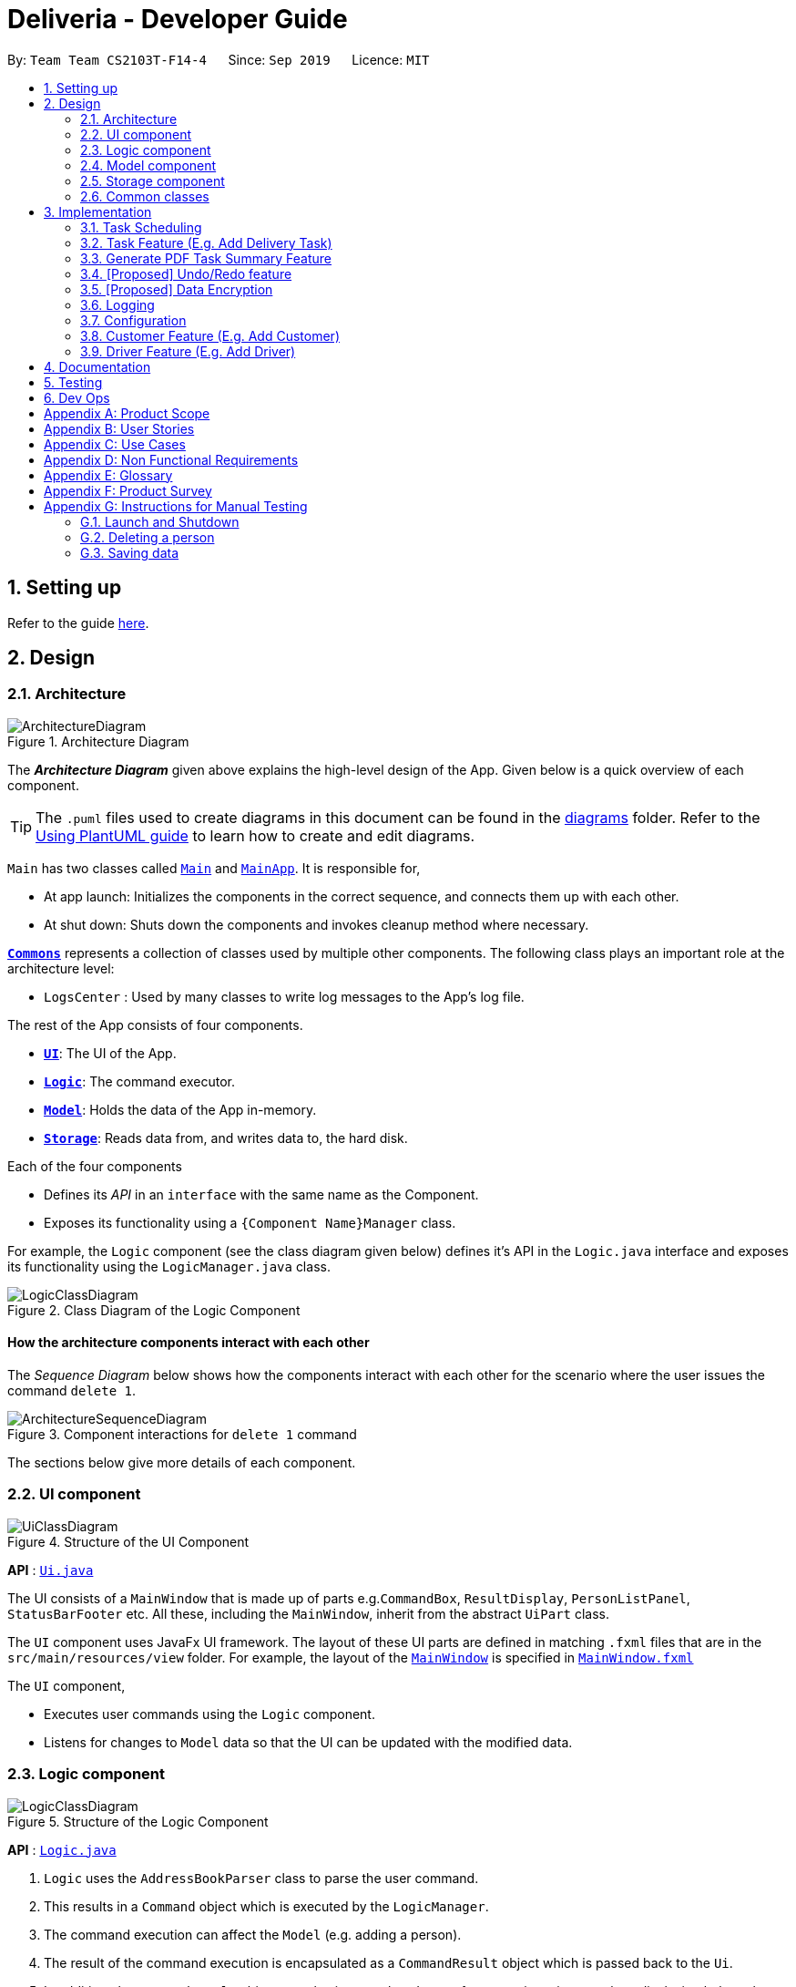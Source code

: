 = Deliveria - Developer Guide
:site-section: DeveloperGuide
:toc:
:toc-title:
:toc-placement: preamble
:sectnums:
:imagesDir: images
:stylesDir: stylesheets
:xrefstyle: full
ifdef::env-github[]
:tip-caption: :bulb:
:note-caption: :information_source:
:warning-caption: :warning:
endif::[]
:repoURL: https://github.com/se-edu/addressbook-level3/tree/master

By: `Team Team CS2103T-F14-4`      Since: `Sep 2019`      Licence: `MIT`

== Setting up

Refer to the guide <<SettingUp#, here>>.

== Design

[[Design-Architecture]]
=== Architecture

.Architecture Diagram
image::ArchitectureDiagram.png[]

The *_Architecture Diagram_* given above explains the high-level design of the App. Given below is a quick overview of each component.

[TIP]
The `.puml` files used to create diagrams in this document can be found in the link:{repoURL}/docs/diagrams/[diagrams] folder.
Refer to the <<UsingPlantUml#, Using PlantUML guide>> to learn how to create and edit diagrams.

`Main` has two classes called link:{repoURL}/src/main/java/seedu/address/Main.java[`Main`] and link:{repoURL}/src/main/java/seedu/address/MainApp.java[`MainApp`]. It is responsible for,

* At app launch: Initializes the components in the correct sequence, and connects them up with each other.
* At shut down: Shuts down the components and invokes cleanup method where necessary.

<<Design-Commons,*`Commons`*>> represents a collection of classes used by multiple other components.
The following class plays an important role at the architecture level:

* `LogsCenter` : Used by many classes to write log messages to the App's log file.

The rest of the App consists of four components.

* <<Design-Ui,*`UI`*>>: The UI of the App.
* <<Design-Logic,*`Logic`*>>: The command executor.
* <<Design-Model,*`Model`*>>: Holds the data of the App in-memory.
* <<Design-Storage,*`Storage`*>>: Reads data from, and writes data to, the hard disk.

Each of the four components

* Defines its _API_ in an `interface` with the same name as the Component.
* Exposes its functionality using a `{Component Name}Manager` class.

For example, the `Logic` component (see the class diagram given below) defines it's API in the `Logic.java` interface and exposes its functionality using the `LogicManager.java` class.

.Class Diagram of the Logic Component
image::LogicClassDiagram.png[]

[discrete]
==== How the architecture components interact with each other

The _Sequence Diagram_ below shows how the components interact with each other for the scenario where the user issues the command `delete 1`.

.Component interactions for `delete 1` command
image::ArchitectureSequenceDiagram.png[]

The sections below give more details of each component.

[[Design-Ui]]
=== UI component

.Structure of the UI Component
image::UiClassDiagram.png[]

*API* : link:{repoURL}/src/main/java/seedu/address/ui/Ui.java[`Ui.java`]

The UI consists of a `MainWindow` that is made up of parts e.g.`CommandBox`, `ResultDisplay`, `PersonListPanel`, `StatusBarFooter` etc. All these, including the `MainWindow`, inherit from the abstract `UiPart` class.

The `UI` component uses JavaFx UI framework. The layout of these UI parts are defined in matching `.fxml` files that are in the `src/main/resources/view` folder. For example, the layout of the link:{repoURL}/src/main/java/seedu/address/ui/MainWindow.java[`MainWindow`] is specified in link:{repoURL}/src/main/resources/view/MainWindow.fxml[`MainWindow.fxml`]

The `UI` component,

* Executes user commands using the `Logic` component.
* Listens for changes to `Model` data so that the UI can be updated with the modified data.

[[Design-Logic]]
=== Logic component

[[fig-LogicClassDiagram]]
.Structure of the Logic Component
image::LogicClassDiagram.png[]

*API* :
link:{repoURL}/src/main/java/seedu/address/logic/Logic.java[`Logic.java`]

.  `Logic` uses the `AddressBookParser` class to parse the user command.
.  This results in a `Command` object which is executed by the `LogicManager`.
.  The command execution can affect the `Model` (e.g. adding a person).
.  The result of the command execution is encapsulated as a `CommandResult` object which is passed back to the `Ui`.
.  In addition, the `CommandResult` object can also instruct the `Ui` to perform certain actions, such as displaying help to the user.

Given below is the Sequence Diagram for interactions within the `Logic` component for the `execute("delete 1")` API call.

.Interactions Inside the Logic Component for the `delete 1` Command
image::DeleteSequenceDiagram.png[]

NOTE: The lifeline for `DeleteCommandParser` should end at the destroy marker (X) but due to a limitation of PlantUML, the lifeline reaches the end of diagram.

[[Design-Model]]
=== Model component

.Structure of the Model Component
image::ModelClassDiagram.png[]

*API* : link:{repoURL}/src/main/java/seedu/address/model/Model.java[`Model.java`]

The `Model`,

* stores a `UserPref` object that represents the user's preferences.
* stores the `DriverManager`, `TaskManager`, `CustomerManager`
* exposes unmodifiable `ObservableList` that can be 'observed' e.g. the UI can be bound to this list so that the UI automatically updates when the data in the list change.
* does not depend on any of the other three components.


[[Design-Storage]]
=== Storage component

.Structure of the Storage Component
image::StorageClassDiagram.png[]
.Structure of the CentralManager
image::CentralManager.png[]

*API* : link:{repoURL}/src/main/java/seedu/address/storage/Storage.java[`Storage.java`]

The `Storage` component,

* can save `UserPref` objects in json format and read it back.
* uses `CentralManager` to consolidate all the managers' data that needs to be saved. (e.g. Task Manager's data)
* can save the `CentralManager` data in json format and read it back.

[[Design-Commons]]
=== Common classes

Classes used by multiple components are in the `seedu.addressbook.commons` package.

== Implementation

This section describes some noteworthy details on how certain features are implemented.


// tag::task-scheduling[]
=== Task Scheduling

==== Design Considerations
* A `Schedule` should be a collection of non-overlapping `EventTime` object, and is always sorted
* Should be able to notify the user if a better time slot is available, while giving users the liberty to exercise
their own judgments


==== Implementation

Every `Driver` keeps track of a `Schedule` class, which is backed by a naturally sorted, TreeSet of `EventTime` objects.

Before a new `EventTime` is added to the schedule, the method checks against the set of object to ensure
the addition will not result in overlapping `EventTime` in the schedule. This operation works in logarithmic time
thanks to the tree structure.

In order to better utilise a driver, we implement a method to suggest an earlier alternative
time slot in a schedule. When adding a time to a schedule, this method will:

* Calculate the duration of proposed `EventTime`
* Perform a linear greedy search in the schedule, to find the first slot that can fit the duration

[NOTE]
Since the schedule guarantees no overlapping `EventTime`, there is no complication in handling the start and end times.

In order to enforce the optimised scheduling method above, the program will block every `assign` command that has a
suboptimal proposed time, unless the user uses the `force` argument. Moreover, the `assign` and `free` command are the
only commands that modify the `Driver` and `EventTime` attributes of a `Task`, so that all drivers will have an
optimised schedule, unless `force assign` is used.

The following activity diagram summarizes the checks happened when user executes an `assign` command.

image::AssignActivityDiagram.png[]

After the above checks has passed, `assign` command will:

* Set the `Driver` and `EventTime` attributes in the `Task`
* Add the proposed `EventTime` to the `Driver`'s `Schedule`


Similarly, calling `free` command will:

* Remove the existing `EventTime` from the `Driver`'s `Schedule`
* Set the `Driver` and `EventTime` attributes to `null`
// end::task-scheduling[]


// tag::task-feature[]
=== Task Feature (E.g. Add Delivery Task)
==== Implementation
The *Add Delivery Task* feature adds a new task into a task list. +
It uses the `AddTaskCommand`, which extends `Command`, to add a `Task` into the `TaskManager`.
`AddTaskCommandParser` is also utilised to parse and validate the user inputs before sending it to `AddTaskCommand` to execute.
'AddTaskCommand' requires the following fields: `Task`, `customerId`.
The attributes of Task is as follows:

.Class Diagram of Task class.
image::Task.png[]

As seen in the above class diagram, `driver` and `eventTime` are optional fields that are not mandatory when adding a task.
They will be assigned subsequently using `assign` command. (Refer to Assign feature)
The mandatory fields for users are: 'description', 'date' and 'Customer'.
After the validation is completed, `AddTaskCommand` will fetch `Customer` using the `customerId` through the `CustomerManager`.
A unique id will also be allocated to the task for differentiation.

The following sequence diagrams show how the add task operation works:

.Sequence Diagram of adding a task.
image::AddTaskCommand.png[]
.Sequence Diagram of Model interaction with the CustomerManager and TaskManager for adding a task.
image::ModelInteractWithManagers.png[]

[NOTE]
The flow of how the task is being accessed and managed as shown above is the same for other task related command
such as edit task command (`editT`) and delete task command (`del`).

==== Design Considerations

===== Aspect: Coupling of Task and other entities (Driver and Customer)

* **Alternative 1 (current choice):** Task class contains Driver and Customer classes as attributes.
** Pros: Centralised Task class that encapsulates all the information, which makes it easy to manage task.
** Cons: Task will have to depend on Driver and Customer. Decreases testability.
* **Alternative 2:** Driver and Customer classes have Task class as attribute.
** Pros: Easy to access tasks through the respective classes. (Driver and Customer classes)
** Cons: Having 2 classes depend on Task class. Decreases testability.
// end::task-feature[]



// tag:generate-pdf[]
=== Generate PDF Task Summary Feature
==== Implementation
The *generate PDF Task Summary* feature creates a task summary in a user-friendly layout in PDF format for *user reference* and *archive* usage.
`PdfCreator` class creates and saves the PDF document as well as formatting its layout.
It is implemented with the help of an external library, https://github.com/itext/itext7[iText7].

[NOTE]
Regarding IText's license, it can be used for free in situations where you distribute your software for free.
It is a Affero General Public License (AGPL) library. +
Information updated as of 6 November 2019.
For more information, please visit the https://itextpdf.com/en[IText official website].

The following sequence diagram shows how the user command `savepdf` is being executed and handled.

.Sequence Diagram of how PDF task summary is saved.
image::SavePdfCommand.png[]

NOTE: The lifeline for `SavePdfCommandParser` should end at the destroy marker (X) but due to a limitation of PlantUML, the lifeline reaches the end of diagram.

Notice that only the `filepath` and the `date of delivery` is needed when calling `saveDriverTaskPdf`.
This is because only the saving location of the PDF file and the date, where the task summary will be based on, are the only fields needed for the `PdfCreator`.
The rest of the components, such as fetching of the tasks, will be handled by the `Model` while the formatting will be handled by `PdfCreator`.

The following sequence diagram shows how the model interact with `PdfCreator` to generate the PDF task summary.

.Sequence Diagram of how the model generates the PDF task summary.
image::GeneratePdfSequenceDiagram.png[]

The `PdfWrapperLayout` provides a outer canvas to encapsulates all the layouts.
The following layouts are mainly what makes up the task summary:

* `PdfDriverLayout` class - wraps driver details.
* `PdfCustomerLayout` class - wraps customer details.
* `PdfTaskLayout` class - wraps task details.

The following activity diagram shows what happens when a user executes the `savepdf` command:

.Activity Diagram of how a PDF task summary is generated.
image::GeneratePdfActivityDiagram.png[]

==== Design Considerations

===== Aspect:

* **Alternative 1 (current choice)**: Abstract the layout of each part of the task summary.
** Pros: Encourages reuse and easier to manage and add on.
** Cons: Harder to implement.
* **Alternative 2**: Do the whole task summary layout in 1 class.
** Pros: Easy to implement.
** Cons: Harder to manage.
// end::generate-pdf[]



// tag::undoredo[]
=== [Proposed] Undo/Redo feature
==== Proposed Implementation

The undo/redo mechanism is facilitated by `VersionedAddressBook`.
It extends `AddressBook` with an undo/redo history, stored internally as an `addressBookStateList` and `currentStatePointer`.
Additionally, it implements the following operations:

* `VersionedAddressBook#commit()` -- Saves the current address book state in its history.
* `VersionedAddressBook#undo()` -- Restores the previous address book state from its history.
* `VersionedAddressBook#redo()` -- Restores a previously undone address book state from its history.

These operations are exposed in the `Model` interface as `Model#commitAddressBook()`, `Model#undoAddressBook()` and `Model#redoAddressBook()` respectively.

Given below is an example usage scenario and how the undo/redo mechanism behaves at each step.

Step 1. The user launches the application for the first time. The `VersionedAddressBook` will be initialized with the initial address book state, and the `currentStatePointer` pointing to that single address book state.

image::UndoRedoState0.png[]

Step 2. The user executes `delete 5` command to delete the 5th person in the address book. The `delete` command calls `Model#commitAddressBook()`, causing the modified state of the address book after the `delete 5` command executes to be saved in the `addressBookStateList`, and the `currentStatePointer` is shifted to the newly inserted address book state.

image::UndoRedoState1.png[]

Step 3. The user executes `add n/David ...` to add a new person. The `add` command also calls `Model#commitAddressBook()`, causing another modified address book state to be saved into the `addressBookStateList`.

image::UndoRedoState2.png[]

[NOTE]
If a command fails its execution, it will not call `Model#commitAddressBook()`, so the address book state will not be saved into the `addressBookStateList`.

Step 4. The user now decides that adding the person was a mistake, and decides to undo that action by executing the `undo` command. The `undo` command will call `Model#undoAddressBook()`, which will shift the `currentStatePointer` once to the left, pointing it to the previous address book state, and restores the address book to that state.

image::UndoRedoState3.png[]

[NOTE]
If the `currentStatePointer` is at index 0, pointing to the initial address book state, then there are no previous address book states to restore. The `undo` command uses `Model#canUndoAddressBook()` to check if this is the case. If so, it will return an error to the user rather than attempting to perform the undo.

The following sequence diagram shows how the undo operation works:

image::UndoSequenceDiagram.png[]

NOTE: The lifeline for `UndoCommand` should end at the destroy marker (X) but due to a limitation of PlantUML, the lifeline reaches the end of diagram.

The `redo` command does the opposite -- it calls `Model#redoAddressBook()`, which shifts the `currentStatePointer` once to the right, pointing to the previously undone state, and restores the address book to that state.

[NOTE]
If the `currentStatePointer` is at index `addressBookStateList.size() - 1`, pointing to the latest address book state, then there are no undone address book states to restore. The `redo` command uses `Model#canRedoAddressBook()` to check if this is the case. If so, it will return an error to the user rather than attempting to perform the redo.

Step 5. The user then decides to execute the command `list`. Commands that do not modify the address book, such as `list`, will usually not call `Model#commitAddressBook()`, `Model#undoAddressBook()` or `Model#redoAddressBook()`. Thus, the `addressBookStateList` remains unchanged.

image::UndoRedoState4.png[]

Step 6. The user executes `clear`, which calls `Model#commitAddressBook()`. Since the `currentStatePointer` is not pointing at the end of the `addressBookStateList`, all address book states after the `currentStatePointer` will be purged. We designed it this way because it no longer makes sense to redo the `add n/David ...` command. This is the behavior that most modern desktop applications follow.

image::UndoRedoState5.png[]

The following activity diagram summarizes what happens when a user executes a new command:

image::CommitActivityDiagram.png[]

==== Design Considerations

===== Aspect: How undo & redo executes

* **Alternative 1 (current choice):** Saves the entire address book.
** Pros: Easy to implement.
** Cons: May have performance issues in terms of memory usage.
* **Alternative 2:** Individual command knows how to undo/redo by itself.
** Pros: Will use less memory (e.g. for `delete`, just save the person being deleted).
** Cons: We must ensure that the implementation of each individual command are correct.

===== Aspect: Data structure to support the undo/redo commands

* **Alternative 1 (current choice):** Use a list to store the history of address book states.
** Pros: Easy for new Computer Science student undergraduates to understand, who are likely to be the new incoming developers of our project.
** Cons: Logic is duplicated twice. For example, when a new command is executed, we must remember to update both `HistoryManager` and `VersionedAddressBook`.
* **Alternative 2:** Use `HistoryManager` for undo/redo
** Pros: We do not need to maintain a separate list, and just reuse what is already in the codebase.
** Cons: Requires dealing with commands that have already been undone: We must remember to skip these commands. Violates Single Responsibility Principle and Separation of Concerns as `HistoryManager` now needs to do two different things.
// end::undoredo[]

// tag::dataencryption[]
=== [Proposed] Data Encryption

_{Explain here how the data encryption feature will be implemented}_

// end::dataencryption[]

=== Logging

We are using `java.util.logging` package for logging. The `LogsCenter` class is used to manage the logging levels and logging destinations.

* The logging level can be controlled using the `logLevel` setting in the configuration file (See <<Implementation-Configuration>>)
* The `Logger` for a class can be obtained using `LogsCenter.getLogger(Class)` which will log messages according to the specified logging level
* Currently log messages are output through: `Console` and to a `.log` file.

*Logging Levels*

* `SEVERE` : Critical problem detected which may possibly cause the termination of the application
* `WARNING` : Can continue, but with caution
* `INFO` : Information showing the noteworthy actions by the App
* `FINE` : Details that is not usually noteworthy but may be useful in debugging e.g. print the actual list instead of just its size

[[Implementation-Configuration]]
=== Configuration

Certain properties of the application can be controlled (e.g user prefs file location, logging level) through the configuration file (default: `config.json`).

=== Customer Feature (E.g. Add Customer)
==== Implementation
The *Add Customer* feature adds a new Customer into a Customer list. +
It uses the `AddCustomerCommand`, which extends `Command`, to add a `Customer` into the `CustomerManager`.
`AddCustomerCommandParser` is also utilised to parse and validate the user inputs before sending it to `AddCustomerCommand` to execute.
'AddCustomerCommand' requires the following fields: `Customer`.
The attributes of Task is as follows:

.Class Diagram of Customer class.
image::Customer.png[]

As seen in the above class diagram, the `id` field is not required when adding a customer.
The mandatory fields for users are: `name`, `phone`, `email`, `address`.
A unique id will also be allocated to the Customer for differentiation.

The following sequence diagram shows how the add customer operation works:

.Sequence Diagram of adding a task.
image::AddCustomerCommand.png[]

=== Driver Feature (E.g. Add Driver)
==== Implementation
The *Add Driver* feature adds a new Driver into a Driver list. +
It uses the `AddDriverCommand`, which extends `Command`, to add a `Driver` into the `DriverManager`.
`AddDriverCommandParser` is also utilised to parse and validate the user inputs before sending it to `AddCustomerCommand` to execute.
'AddDriverCommand' requires the following fields: `Driver`.
The attributes of Driver is as follows:

.Class Diagram of Driver class.
image::Driver.png[]

As seen in the above class diagram, the `id` field is not required when adding a driver.
The mandatory fields for users are: `name`, `phone`, `email`, `address`.
A unique id will also be allocated to the Driver for differentiation.

The following sequence diagram shows how the add driver operation works:

.Sequence Diagram of adding a task.
image::AddDriverCommand.png[]

==== Design Considerations

===== Aspect: Usage of universal Command word

* **Alternative 1 (current choice):** Have a individual command word for add task (`addT`, `addC`, `addD`)
** Pros: Easy to implement and increases clarity for users.
** Cons: Increases the number of commands.
* **Alternative 2:** Combine `AddCustomerCommand` with other `add` commands
** Pros: Will use only 1 universal `add` command for adding any entities. (Task, Customer and Driver)
** Cons: Have to handle different type of parameters and some parameters of commands are overlap which requires more validation.

== Documentation

Refer to the guide <<Documentation#, here>>.

== Testing

Refer to the guide <<Testing#, here>>.

== Dev Ops

Refer to the guide <<DevOps#, here>>.

[appendix]
== Product Scope

*Target user profile*:

* has a need to manage a significant number of delivery tasks and drivers
* prefer desktop apps over other types
* can type fast
* prefers typing over mouse input
* is reasonably comfortable using CLI apps

*Value proposition*: manage delivery tasks faster than a typical mouse/GUI driven app

[appendix]
== User Stories

Priorities: High (must have) - `* * \*`, Medium (nice to have) - `* \*`, Low (unlikely to have) - `*`

[width="59%",cols="22%,<23%,<25%,<30%",options="header",]
|=======================================================================
|Priority |As a ... |I want to ... |So that I can...
|`* * *` |Delivery manager |view all unfinished delivery tasks |know which tasks have yet to be delivered

|`* * *` |Delivery manager |view all delivered tasks |keep track of all delivered tasks in the past month

|`* * *` |Delivery manager |sort and display delivery tasks by their starting time |view pending tasks in an orderly manner

|`* * *` |Delivery Manager |search for tasks by a keyword |find a task more easily

|`* *` |Delivery Manager |toggle dark or light theme for the interface |the UI can change according to user preference

|`*` |Delivery Manager |see the image of the drivers |can identify them easily
|=======================================================================

_{More to be added}_

[appendix]
== Use Cases

(For all use cases below, the *System* is the `Deliveria` and the *Actor* is the `Delivery Manager`, unless specified otherwise)

[discrete]
=== Use case: Delete Driver

*MSS*

1.  Delivery Manager requests the list of drivers
2.  Deliveria shows a list of drivers
3.  Delivery Manager requests to delete a specific driver in the list
4.  Deliveria deletes the driver
+
Use case ends.

*Extensions*

[none]
* 2a. The list is empty.
+
Use case ends.

* 3a. The given index is invalid.
+
[none]
** 3a1. Deliveria shows an error message.
+
Use case resumes at step 2.

[discrete]
=== Use case: Creating a new task

*MSS*

1.  User creates a delivery task
2.  Deliveria adds the task to a list of delivery tasks
3.  Deliveria prints to assure that the task is added
+
Use case ends.

*Extensions*

[none]
* 1a. Task given in invalid format
[none]
** 1a1. Deliveria shows an error message
** 1a2. Use case resumes at step 1
+
Use case ends

[discrete]
=== Use Case: Assign Driver to delivery task

*MSS*

1. Delivery Manager view the incomplete task list.
2. Deliveria shows the incomplete task list.
3. User assign a driver to one of the task
4. Deliveria shows the confirmation of driver being assigned to the task.
5. Deliveria indicate the incomplete task as On-going.
+
Use case ends.

*Extension*

[none]
* 3a. If driver is unavailable to take up the task
[none]
** 3a1. Deliveria prompts that driver is busy
** 3a2. Deliveria shows the available time of the driver
+
Use case resumes at step 3.

_{More to be added}_

[appendix]
== Non Functional Requirements

.  Should work on any <<mainstream-os,mainstream OS>> as long as it has Java `11` or above installed.
.  Should be able to maintain up to 100 drivers and 1000 tasks without performance degradation.
.  A user with above average typing speed for regular English text (i.e. not code, not system admin commands) should be able to accomplish most of the tasks faster using commands than using the mouse.
.  Should comply with the company's privacy regulations and safely store the data files.
.  Should be able to scale quickly and adaptable for different companies.




[appendix]
== Glossary

[[mainstream-os]] Mainstream OS::
Windows 10, MacOS Mojave, Ubuntu

[[private-contact-detail]] Private contact detail::
A contact detail that is not meant to be shared with others

[appendix]
== Product Survey

*Product Name*

Author: ...

Pros:

* ...
* ...

Cons:

* ...
* ...

[appendix]
== Instructions for Manual Testing

Given below are instructions to test the app manually.

[NOTE]
These instructions only provide a starting point for testers to work on; testers are expected to do more _exploratory_ testing.

=== Launch and Shutdown

. Initial launch

.. Download the jar file and copy into an empty folder
.. Double-click the jar file +
   Expected: Shows the GUI with a set of sample contacts. The window size may not be optimum.

. Saving window preferences

.. Resize the window to an optimum size. Move the window to a different location. Close the window.
.. Re-launch the app by double-clicking the jar file. +
   Expected: The most recent window size and location is retained.

_{ more test cases ... }_

=== Deleting a person

. Deleting a person while all persons are listed

.. Prerequisites: List all persons using the `list` command. Multiple persons in the list.
.. Test case: `delete 1` +
   Expected: First contact is deleted from the list. Details of the deleted contact shown in the status message. Timestamp in the status bar is updated.
.. Test case: `delete 0` +
   Expected: No person is deleted. Error details shown in the status message. Status bar remains the same.
.. Other incorrect delete commands to try: `delete`, `delete x` (where x is larger than the list size) _{give more}_ +
   Expected: Similar to previous.

_{ more test cases ... }_

=== Saving data

. Dealing with missing/corrupted data files

.. _{explain how to simulate a missing/corrupted file and the expected behavior}_

_{ more test cases ... }_
